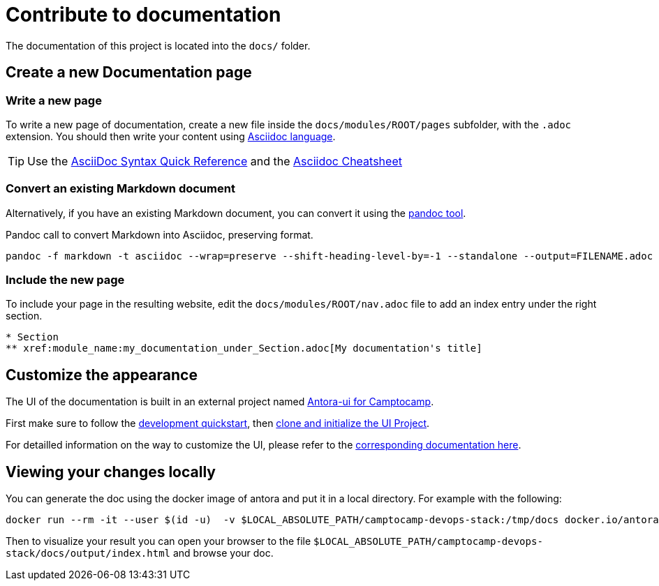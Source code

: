 = Contribute to documentation

The documentation of this project is located into the `docs/` folder.

== Create a new Documentation page

=== Write a new page

To write a new page of documentation, create a new file inside the `docs/modules/ROOT/pages` subfolder, with the `.adoc` extension.
You should then write your content using https://asciidoc.org/[Asciidoc language].

TIP: Use the https://asciidoctor.org/docs/asciidoc-syntax-quick-reference/[AsciiDoc Syntax Quick Reference] and the https://powerman.name/doc/asciidoc[Asciidoc Cheatsheet]

=== Convert an existing Markdown document

Alternatively, if you have an existing Markdown document, you can convert it using the https://pandoc.org/[pandoc tool]. 

[source,shell]
.Pandoc call to convert Markdown into Asciidoc, preserving format.
----
pandoc -f markdown -t asciidoc --wrap=preserve --shift-heading-level-by=-1 --standalone --output=FILENAME.adoc FILENAME.md
----

=== Include the new page

To include your page in the resulting website, edit the `docs/modules/ROOT/nav.adoc` file to add an index entry under the right section.

[source]
----
* Section
** xref:module_name:my_documentation_under_Section.adoc[My documentation's title]
----

== Customize the appearance

The UI of the documentation is built in an external project named https://github.com/camptocamp/antora-ui/blob/master/README.adoc#antora-ui-for-camptocamp[Antora-ui for Camptocamp].

First make sure to follow the https://github.com/camptocamp/antora-ui/blob/master/README.adoc#development-quickstart[development quickstart], then https://github.com/camptocamp/antora-ui/blob/master/README.adoc#clone-and-initialize-the-ui-project[clone and initialize the UI Project].

For detailled information on the way to customize the UI, please refer to the xref:antora-ui-c2c:ROOT:index.adoc[corresponding documentation here].

== Viewing your changes locally

You can generate the doc using the docker image of antora and put it in a local directory. For example with the following:

[source,shell]
--------------
docker run --rm -it --user $(id -u)  -v $LOCAL_ABSOLUTE_PATH/camptocamp-devops-stack:/tmp/docs docker.io/antora/antora:2.3.4 generate /tmp/docs/antora-playbook.yml  --to-dir /tmp/docs/docs/output --cache-dir=./.cache
--------------

Then to visualize your result you can open your browser to the file `$LOCAL_ABSOLUTE_PATH/camptocamp-devops-stack/docs/output/index.html` and browse your doc.
